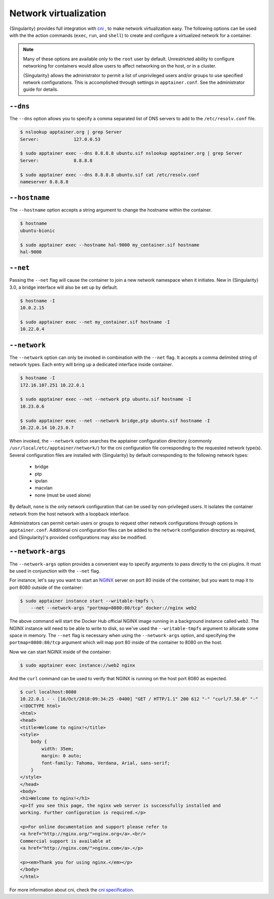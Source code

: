.. _networking:

======================
Network virtualization
======================


.. _sec:networking:

{Singularity} provides full integration with `cni
<https://github.com/containernetworking/cni>`_ , to make network
virtualization easy. The following options can be used with the the
action commands (``exec``, ``run``, and ``shell``) to create and
configure a virtualized network for a container.

.. note::

   Many of these options are available only to the ``root`` user by
   default. Unrestricted ability to configure networking for
   containers would allow users to affect networking on the host, or
   in a cluster.
   
   {Singularity} allows the administrator to permit a list of
   unprivileged users and/or groups to use specified network
   configurations. This is accomplished through settings in
   ``apptainer.conf``. See the administrator guide for details.


``--dns``
=========

The ``--dns`` option allows you to specify a comma separated list of DNS servers
to add to the ``/etc/resolv.conf`` file.

.. code-block:: none

    $ nslookup apptainer.org | grep Server
    Server:		127.0.0.53

    $ sudo apptainer exec --dns 8.8.8.8 ubuntu.sif nslookup apptainer.org | grep Server
    Server:		8.8.8.8

    $ sudo apptainer exec --dns 8.8.8.8 ubuntu.sif cat /etc/resolv.conf
    nameserver 8.8.8.8


``--hostname``
==============

The ``--hostname`` option accepts a string argument to change the hostname
within the container.

.. code-block:: none

    $ hostname
    ubuntu-bionic

    $ sudo apptainer exec --hostname hal-9000 my_container.sif hostname
    hal-9000

``--net``
=========

Passing the ``--net`` flag will cause the container to join a new network
namespace when it initiates.  New in {Singularity} 3.0, a bridge interface will
also be set up by default.

.. code-block:: none

    $ hostname -I
    10.0.2.15

    $ sudo apptainer exec --net my_container.sif hostname -I
    10.22.0.4


``--network``
=============

The ``--network`` option can only be invoked in combination with the ``--net``
flag.  It accepts a comma delimited string of network types. Each entry will
bring up a dedicated interface inside container.

.. code-block:: none

    $ hostname -I
    172.16.107.251 10.22.0.1

    $ sudo apptainer exec --net --network ptp ubuntu.sif hostname -I
    10.23.0.6

    $ sudo apptainer exec --net --network bridge,ptp ubuntu.sif hostname -I
    10.22.0.14 10.23.0.7

When invoked, the ``--network`` option searches the apptainer configuration
directory (commonly ``/usr/local/etc/apptainer/network/``) for the cni
configuration file corresponding to the requested network type(s). Several
configuration files are installed with {Singularity} by default corresponding to
the following network types:

    - bridge
    - ptp
    - ipvlan
    - macvlan
    - none (must be used alone)

By default, ``none`` is the only network configuration that can be
used by non-privileged users.  It isolates the container network from
the host network with a loopback interface.

Administrators can permit certain users or groups to request other
network configurations through options in
``apptainer.conf``. Additional cni configuration files can be added
to the ``network`` configuration directory as required, and
{Singularity}'s provided configurations may also be modified.

``--network-args``
==================

The ``--network-args`` option provides a convenient way to specify arguments to
pass directly to the cni plugins.  It must be used in conjunction with the
``--net`` flag.

For instance, let's say you want to start an `NGINX <https://www.nginx.com/>`_
server on port 80 inside of the container, but you want to map it to port 8080
outside of the container:

.. code-block:: none

    $ sudo apptainer instance start --writable-tmpfs \
        --net --network-args "portmap=8080:80/tcp" docker://nginx web2

The above command will start the Docker Hub official NGINX image running in a
background instance called ``web2``.  The NGINX instance will need to be able to
write to disk, so we've used the ``--writable-tmpfs`` argument to allocate some
space in memory.  The ``--net`` flag is necessary when using the
``--network-args`` option, and specifying the ``portmap=8080:80/tcp`` argument
which will map port 80 inside of the container to 8080 on the host.

Now we can start NGINX inside of the container:

.. code-block:: none

    $ sudo apptainer exec instance://web2 nginx

And the ``curl`` command can be used to verify that NGINX is running on the host
port 8080 as expected.

.. code-block:: none

    $ curl localhost:8080
    10.22.0.1 - - [16/Oct/2018:09:34:25 -0400] "GET / HTTP/1.1" 200 612 "-" "curl/7.58.0" "-"
    <!DOCTYPE html>
    <html>
    <head>
    <title>Welcome to nginx!</title>
    <style>
        body {
            width: 35em;
            margin: 0 auto;
            font-family: Tahoma, Verdana, Arial, sans-serif;
        }
    </style>
    </head>
    <body>
    <h1>Welcome to nginx!</h1>
    <p>If you see this page, the nginx web server is successfully installed and
    working. Further configuration is required.</p>

    <p>For online documentation and support please refer to
    <a href="http://nginx.org/">nginx.org</a>.<br/>
    Commercial support is available at
    <a href="http://nginx.com/">nginx.com</a>.</p>

    <p><em>Thank you for using nginx.</em></p>
    </body>
    </html>

For more information about cni, check the
`cni specification <https://github.com/containernetworking/cni/blob/master/SPEC.md>`_.
